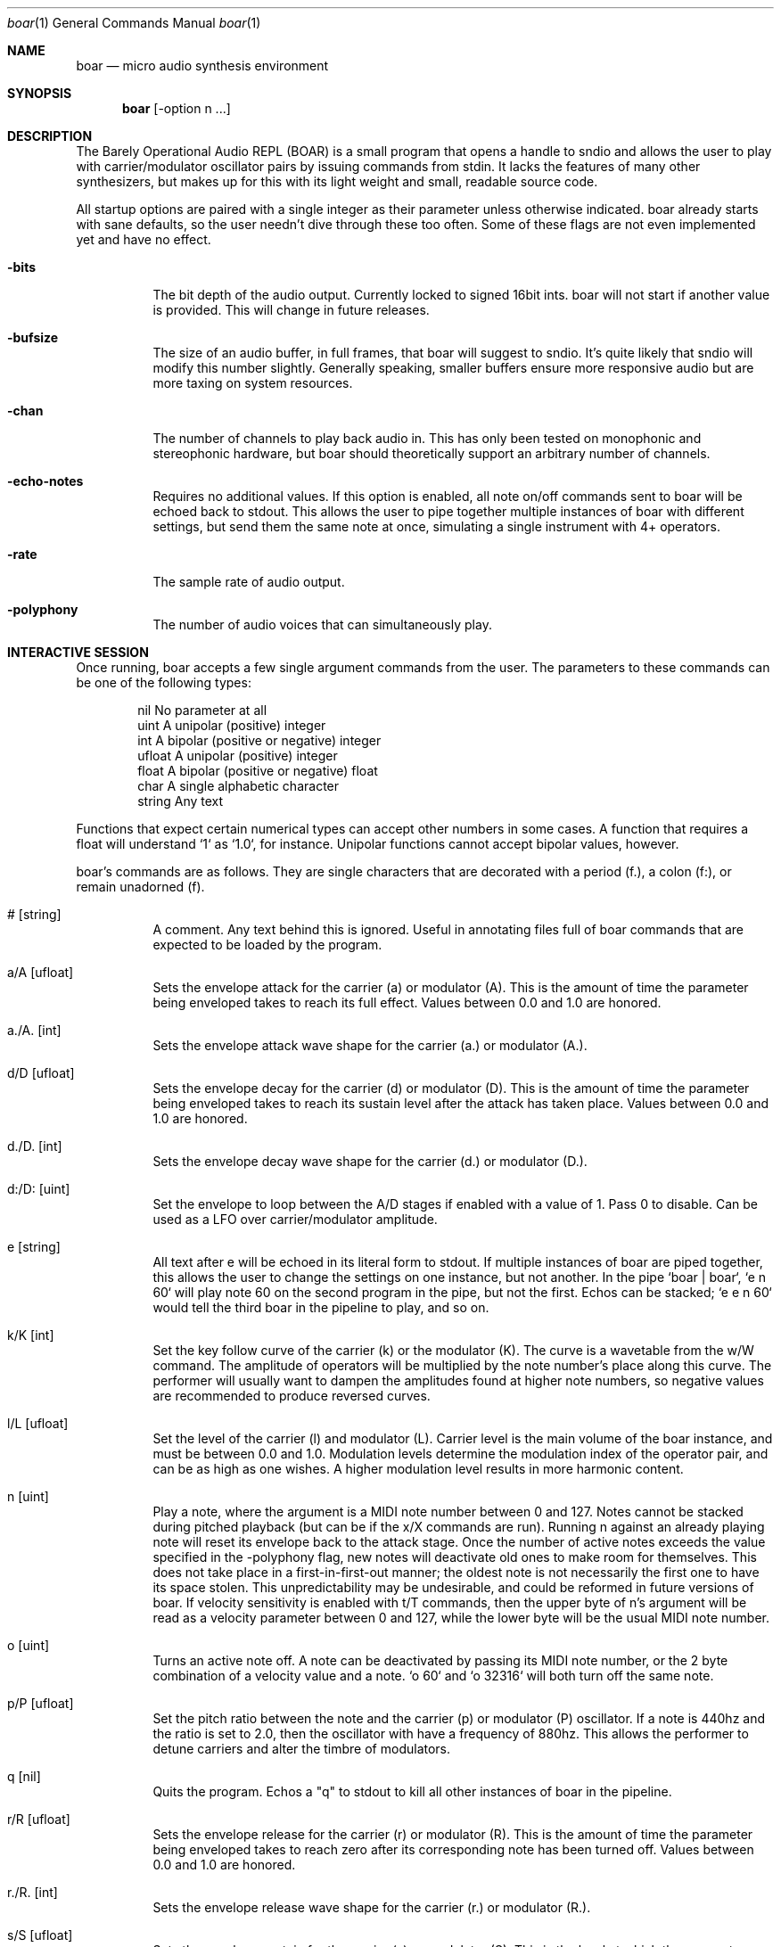 .Dd $Mdocdate$
.Dt boar 1
.Os
.Sh NAME
.Nm boar
.Nd micro audio synthesis environment
.Sh SYNOPSIS
.Nm boar
.Op -option n ...
.Sh DESCRIPTION
.Pp
The Barely Operational Audio REPL (BOAR) is a small program that opens a handle to sndio and allows the user to play with carrier/modulator oscillator pairs by issuing commands from stdin. It lacks the features of many other synthesizers, but makes up for this with its light weight and small, readable source code.
.Pp
All startup options are paired with a single integer as their parameter unless otherwise indicated. boar already starts with sane defaults, so the user needn't dive through these too often. Some of these flags are not even implemented yet and have no effect.
.Bl -tag -width Ds
.It Fl bits
The bit depth of the audio output. Currently locked to signed 16bit ints. boar will not start if another value is provided. This will change in future releases. 
.El
.Bl -tag -width Ds
.It Fl bufsize
The size of an audio buffer, in full frames, that boar will suggest to sndio. It's quite likely that sndio will modify this number slightly. Generally speaking, smaller buffers ensure more responsive audio but are more taxing on system resources.
.El
.Bl -tag -width Ds
.It Fl chan
The number of channels to play back audio in. This has only been tested on monophonic and stereophonic hardware, but boar should theoretically support an arbitrary number of channels.
.El
.Bl -tag -width Ds
.It Fl echo-notes
Requires no additional values. If this option is enabled, all note on/off commands sent to boar will be echoed back to stdout. This allows the user to pipe together multiple instances of boar with different settings, but send them the same note at once, simulating a single instrument with 4+ operators.
.El
.Bl -tag -width Ds
.It Fl rate
The sample rate of audio output.
.El
.Bl -tag -width Ds
.It Fl polyphony
The number of audio voices that can simultaneously play.
.El
.Sh INTERACTIVE SESSION
.Pp
Once running, boar accepts a few single argument commands from the user. The parameters to these commands can be one of the following types:
.Bd -literal -offset indent
\& nil          No parameter at all
\& uint         A unipolar (positive) integer
\& int          A bipolar (positive or negative) integer
\& ufloat       A unipolar (positive) integer
\& float        A bipolar (positive or negative) float
\& char         A single alphabetic character
\& string       Any text
.Ed
.Pp
Functions that expect certain numerical types can accept other numbers in some cases. A function that requires a float will understand `1` as `1.0`, for instance. Unipolar functions cannot accept bipolar values, however.
.Pp
boar's commands are as follows. They are single characters that are decorated with a period (f.), a colon (f:), or remain unadorned (f).
.Bl -tag -width Ds
.It # [string]
A comment. Any text behind this is ignored. Useful in annotating files full of boar commands that are expected to be loaded by the program.
.El
.Bl -tag -width Ds
.It a/A [ufloat]
Sets the envelope attack for the carrier (a) or modulator (A). This is the amount of time the parameter being enveloped takes to reach its full effect. Values between 0.0 and 1.0 are honored.
.El
.Bl -tag -width Ds
.It a./A. [int]
Sets the envelope attack wave shape for the carrier (a.) or modulator (A.).
.El
.Bl -tag -width Ds
.It d/D [ufloat]
Sets the envelope decay for the carrier (d) or modulator (D). This is the amount of time the parameter being enveloped takes to reach its sustain level after the attack has taken place. Values between 0.0 and 1.0 are honored.
.El
.Bl -tag -width Ds
.It d./D. [int]
Sets the envelope decay wave shape for the carrier (d.) or modulator (D.).
.El
.Bl -tag -width Ds
.It d:/D: [uint]
Set the envelope to loop between the A/D stages if enabled with a value of 1. Pass 0 to disable. Can be used as a LFO over carrier/modulator amplitude.
.El
.Bl -tag -width Ds
.It e [string]
All text after e will be echoed in its literal form to stdout. If multiple instances of boar are piped together, this allows the user to change the settings on one instance, but not another. In the pipe `boar | boar`, `e n 60` will play note 60 on the second program in the pipe, but not the first. Echos can be stacked; `e e n 60` would tell the third boar in the pipeline to play, and so on.
.El
.Bl -tag -width Ds
.It k/K [int]
Set the key follow curve of the carrier (k) or the modulator (K). The curve is a wavetable from the w/W command. The amplitude of operators will be multiplied by the note number's place along this curve. The performer will usually want to dampen the amplitudes found at higher note numbers, so negative values are recommended to produce reversed curves.
.El
.Bl -tag -width Ds
.It l/L [ufloat]
Set the level of the carrier (l) and modulator (L). Carrier level is the main volume of the boar instance, and must be between 0.0 and 1.0. Modulation levels determine the modulation index of the operator pair, and can be as high as one wishes. A higher modulation level results in more harmonic content.
.El
.Bl -tag -width Ds
.It n [uint]
Play a note, where the argument is a MIDI note number between 0 and 127. Notes cannot be stacked during pitched playback (but can be if the x/X commands are run). Running n against an already playing note will reset its envelope back to the attack stage. Once the number of active notes exceeds the value specified in the -polyphony flag, new notes will deactivate old ones to make room for themselves. This does not take place in a first-in-first-out manner; the oldest note is not necessarily the first one to have its space stolen. This unpredictability may be undesirable, and could be reformed in future versions of boar. If velocity sensitivity is enabled with t/T commands, then the upper byte of n's argument will be read as a velocity parameter between 0 and 127, while the lower byte will be the usual MIDI note number.
.El
.Bl -tag -width Ds
.It o [uint]
Turns an active note off. A note can be deactivated by passing its MIDI note number, or the 2 byte combination of a velocity value and a note. `o 60` and `o 32316` will both turn off the same note.
.El
.Bl -tag -width Ds
.It p/P [ufloat]
Set the pitch ratio between the note and the carrier (p) or modulator (P) oscillator. If a note is 440hz and the ratio is set to 2.0, then the oscillator with have a frequency of 880hz. This allows the performer to detune carriers and alter the timbre of modulators.
.El
.Bl -tag -width Ds
.It q [nil]
Quits the program. Echos a "q" to stdout to kill all other instances of boar in the pipeline.
.El
.Bl -tag -width Ds
.It r/R [ufloat]
Sets the envelope release for the carrier (r) or modulator (R). This is the amount of time the parameter being enveloped takes to reach zero after its corresponding note has been turned off. Values between 0.0 and 1.0 are honored.
.El
.Bl -tag -width Ds
.It r./R. [int]
Sets the envelope release wave shape for the carrier (r.) or modulator (R.).
.El
.Bl -tag -width Ds
.It s/S [ufloat]
Sets the envelope sustain for the carrier (s) or modulator (S). This is the level at which the parameter being enveloped will be multiplied against after the attack and decay have taken place. Values between 0.0 and 1.0 are honored.
.El
.Bl -tag -width Ds
.It s./S. [ufloat]
Sets the envelope depth for the carrier (s.) or modulator (S.). At its fullest depth (1.0), an envelope will exert complete control over its parameter. At its lowest (0.0) it will have no effect. A value between these extremes will allow the envelope to provide subtle accents to its parameter.
.El
.Bl -tag -width Ds
.It t/T [int]
Sets the touch sensitivity curve of the carrier (t) or modulator (T). Its argument is one of the wavetables specified in the w/W command entry. Depending upon the curve selected, boar's operators will respond differently to varying pressure on the keyboard. This parameter is set to 0 by default: a flat wavetable that does not respond to pressure at all. Users are advised not to change this value unless they are piping (filtered) musical keyboard input into boar; specifying velocity values in the REPL itself is a tedious process. See the note (n) command for more information.
.El
.Bl -tag -width Ds
.It U [uint]
Selects a note number to tune. When the tuning command (u) is run, it will target this note.
.El
.Bl -tag -width Ds
.It u [ufloat]
Tunes the selected note's (U) pitch by a float factor. Entering `u 0.75` will tell the selected note to play at three quarters its normal frequency, for instance. Alternative scales can be implemented by tuning each note in terms of an offset from the standard twelve-tone series.
.El
.Bl -tag -width Ds
.It u.
Which parameter the tuning commands (u/U) should affect. 0 alters carrier tuning and 1 alters the modulator.
.El
.Bl -tag -width Ds
.It w/W [int]
Set the waveform for the carrier (w) or modulator (W), where the argument is one of the following:
.Bd -literal -offset indent
\& 0    flat (silence)
\& 1    sine
\& 2    square
\& 3    triangle
\& 4    ramp (sawtooth)
\& 5    exponential
\& 6    logarithmic
\& 7    noise
\&
.Ed
Providing a negative parameter will tell the affected operator to read its wavetable in reverse. The effect is usually not audible with periodic waves, but it can be heard in very slow modulations. 
.El
.Bl -tag -width Ds
.It x/X [ufloat]
Sets the carrier (x) or modulator (X) to a fixed frequency in hz. The specific values of notes will no longer have an effect on the operator's pitch. This is useful for patches that require aharmonic content. Fixed frequency mode is exited when x/X is set to 0.0.
.El
.Sh HISTORY
boar was written in 2019, but it came out of the ashes of aborted (and far more ambitious) efforts in realtime synthesis dating back to 2014. This modest program largely has John Chowning to thank, as it leverages his groundbreaking work in FM synthesis, best elucidated his book "FM Theory and Applications." Curtis Roads also contributed a wealth of knowledge with his "Computer Music Tutorial." The communities at Vintage Synth Explorer and KVR Audio also patiently guided the author through many basic DSP concepts. 
.Sh AUTHORS
Written by Jim Dalrymple. http://dalrym.pl
.Sh CAVEATS
boar makes no use of readline. If you'd like to scroll through your input history, please call the program in `rlwrap boar`. 
